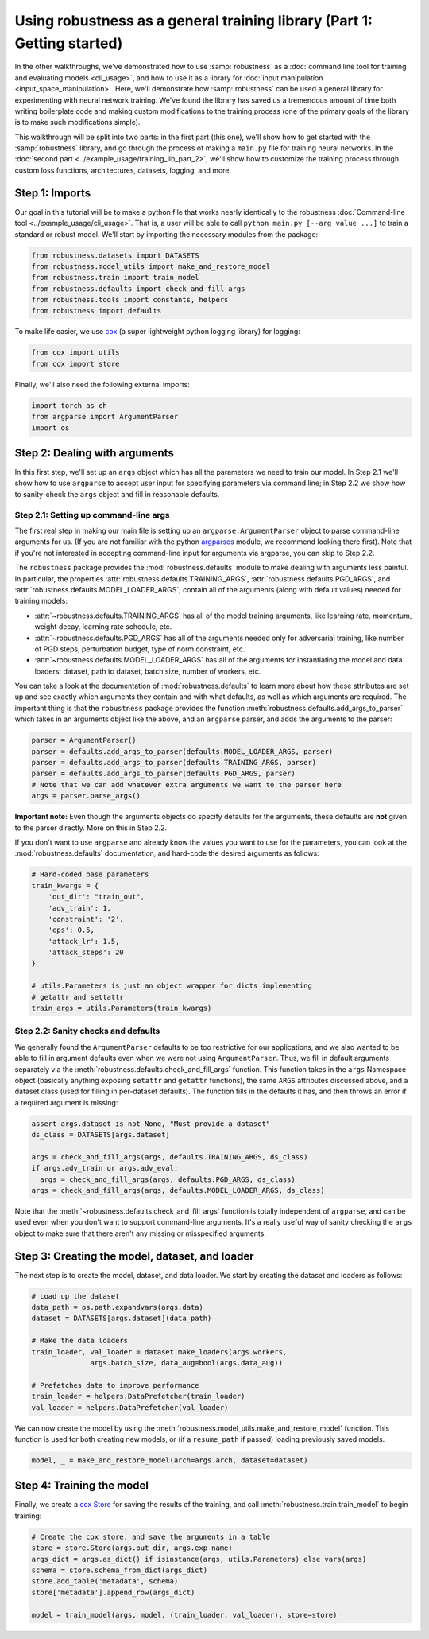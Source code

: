 Using robustness as a general training library (Part 1: Getting started)
========================================================================
In the other walkthroughs, we've demonstrated how to use :samp:`robustness` as a
:doc:`command line tool for training and evaluating models <cli_usage>`, and how
to use it as a library for :doc:`input manipulation <input_space_manipulation>`. 
Here, we'll demonstrate how :samp:`robustness` can be used a general library for
experimenting with neural network training. We've found the library has saved us
a tremendous amount of time both writing boilerplate code and making custom
modifications to the training process (one of the primary goals of the library
is to make such modifications simple).

This walkthrough will be split into two parts: in the first part (this one),
we'll show how to get started with the :samp:`robustness` library, and go
through the process of making a ``main.py`` file for training neural networks.
In the :doc:`second part <../example_usage/training_lib_part_2>`, we'll show how to customize the training
process through custom loss functions, architectures, datasets, logging, and
more.

.. raw:: html 
   
   <i class="fa fa-file"></i> &nbsp; You can follow along using <a
   href="https://github.com/MadryLab/robustness/blob/master/robustness/main.py">the
   source</a> of robustness.main <br /> <br />

   <i class="fa fa-play"></i> &nbsp;&nbsp; You can also <a
   href="https://github.com/MadryLab/robustness/blob/master/notebooks/Using%20robustness%20as%20a%20library.ipynb">download
   a Jupyter notebook</a> containing code from this walkthrough and the next! <br />
   <br />

Step 1: Imports
----------------
Our goal in this tutorial will be to make a python file that works nearly
identically to the robustness :doc:`Command-line tool
<../example_usage/cli_usage>`. That is, a user
will be able to call ``python main.py [--arg value ...]`` to train a standard or
robust model. We'll start by importing the necessary modules from the package:

.. code-block:: python
   
   from robustness.datasets import DATASETS 
   from robustness.model_utils import make_and_restore_model
   from robustness.train import train_model
   from robustness.defaults import check_and_fill_args
   from robustness.tools import constants, helpers
   from robustness import defaults

To make life easier, we use `cox <https://github.com/MadryLab/cox>`_ (a super
lightweight python logging library) for logging:

.. code-block:: python
   
   from cox import utils 
   from cox import store

Finally, we'll also need the following external imports:

.. code-block:: python

   import torch as ch
   from argparse import ArgumentParser
   import os

Step 2: Dealing with arguments
-------------------------------
In this first step, we'll set up an ``args`` object which has all the parameters
we need to train our model. In Step 2.1 we'll show how to use ``argparse`` to
accept user input for specifying parameters via command line; in Step 2.2 we
show how to sanity-check the ``args`` object and fill in reasonable defaults.

Step 2.1: Setting up command-line args
^^^^^^^^^^^^^^^^^^^^^^^^^^^^^^^^^^^^^^
The first real step in making our main file is setting up an
``argparse.ArgumentParser`` object to parse command-line arguments for us. (If
you are not familiar with the python `argparses
<https://docs.python.org/3/library/argparse.html>`_ module, we recommend looking
there first). Note that if you're not interested in accepting command-line input
for arguments via argparse, you can skip to Step 2.2.

The ``robustness`` package provides the :mod:`robustness.defaults` module to
make dealing with arguments less painful. In particular, the properties
:attr:`robustness.defaults.TRAINING_ARGS`, :attr:`robustness.defaults.PGD_ARGS`,
and :attr:`robustness.defaults.MODEL_LOADER_ARGS`, contain all of the arguments
(along with default values) needed for training models:

- :attr:`~robustness.defaults.TRAINING_ARGS` has all of the model training
  arguments, like learning rate, momentum, weight decay, learning rate schedule,
  etc.
- :attr:`~robustness.defaults.PGD_ARGS` has all of the arguments needed only for
  adversarial training, like number of PGD steps, perturbation budget, type of
  norm constraint, etc.
- :attr:`~robustness.defaults.MODEL_LOADER_ARGS` has all of the arguments for
  instantiating the model and data loaders: dataset, path to dataset, batch
  size, number of workers, etc.

You can take a look at the documentation of :mod:`robustness.defaults` to
learn more about how these attributes are set up and see exactly which arguments
they contain and with what defaults, as well as which arguments are required. The important thing is that the
``robustness`` package provides the function
:meth:`robustness.defaults.add_args_to_parser` which takes in an arguments
object like the above, and an ``argparse`` parser, and adds the arguments to the
parser:

.. code-block:: python

   parser = ArgumentParser()
   parser = defaults.add_args_to_parser(defaults.MODEL_LOADER_ARGS, parser)
   parser = defaults.add_args_to_parser(defaults.TRAINING_ARGS, parser)
   parser = defaults.add_args_to_parser(defaults.PGD_ARGS, parser)
   # Note that we can add whatever extra arguments we want to the parser here
   args = parser.parse_args()

**Important note:** Even though the arguments objects do specify defaults for
the arguments, these defaults are **not** given to the parser directly. More on
this in Step 2.2.

If you don't want to use ``argparse`` and already know the values you want to
use for the parameters, you can look at the :mod:`robustness.defaults`
documentation, and hard-code the desired arguments as follows:

.. code-block:: python

   # Hard-coded base parameters
   train_kwargs = {
       'out_dir': "train_out",
       'adv_train': 1,
       'constraint': '2',
       'eps': 0.5,
       'attack_lr': 1.5,
       'attack_steps': 20
   }

   # utils.Parameters is just an object wrapper for dicts implementing
   # getattr and settattr 
   train_args = utils.Parameters(train_kwargs)

Step 2.2: Sanity checks and defaults
^^^^^^^^^^^^^^^^^^^^^^^^^^^^^^^^^^^^^
We generally found the ``ArgumentParser`` defaults to be too restrictive for our
applications, and we also wanted to be able to fill in argument defaults even
when we were not using ``ArgumentParser``. Thus, we fill in default arguments
separately via the :meth:`robustness.defaults.check_and_fill_args` function.
This function takes in the ``args`` Namespace object (basically anything
exposing ``setattr`` and ``getattr`` functions), the same ``ARGS`` attributes
discussed above, and a dataset class (used for filling in per-dataset defaults).
The function fills in the defaults it has, and then throws an error if a
required argument is missing:

.. code-block:: python

   assert args.dataset is not None, "Must provide a dataset"
   ds_class = DATASETS[args.dataset]

   args = check_and_fill_args(args, defaults.TRAINING_ARGS, ds_class)
   if args.adv_train or args.adv_eval:
     args = check_and_fill_args(args, defaults.PGD_ARGS, ds_class)
   args = check_and_fill_args(args, defaults.MODEL_LOADER_ARGS, ds_class)

Note that the :meth:`~robustness.defaults.check_and_fill_args` function is
totally independent of ``argparse``, and can be used even when you don't want to
support command-line arguments. It's a really useful way of sanity checking the
``args`` object to make sure that there aren't any missing or misspecified arguments.

Step 3: Creating the model, dataset, and loader
------------------------------------------------
The next step is to create the model, dataset, and data loader. We start by
creating the dataset and loaders as follows:

.. code-block:: python

   # Load up the dataset
   data_path = os.path.expandvars(args.data)
   dataset = DATASETS[args.dataset](data_path)

   # Make the data loaders
   train_loader, val_loader = dataset.make_loaders(args.workers,
                 args.batch_size, data_aug=bool(args.data_aug))

   # Prefetches data to improve performance
   train_loader = helpers.DataPrefetcher(train_loader)
   val_loader = helpers.DataPrefetcher(val_loader)

We can now create the model by using the
:meth:`robustness.model_utils.make_and_restore_model` function. This function is
used for both creating new models, or (if a ``resume_path`` if passed) loading
previously saved models.

.. code-block:: python

    model, _ = make_and_restore_model(arch=args.arch, dataset=dataset)
   
Step 4: Training the model
---------------------------
Finally, we create a `cox Store <https://cox.readthedocs.io/en/latest/cox.store.html>`_ for saving the results of the
training, and call :meth:`robustness.train.train_model` to begin training:

.. code-block:: python

    # Create the cox store, and save the arguments in a table
    store = store.Store(args.out_dir, args.exp_name)
    args_dict = args.as_dict() if isinstance(args, utils.Parameters) else vars(args)
    schema = store.schema_from_dict(args_dict)
    store.add_table('metadata', schema)
    store['metadata'].append_row(args_dict)

    model = train_model(args, model, (train_loader, val_loader), store=store)

